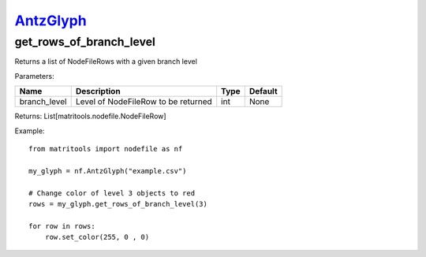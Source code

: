 `AntzGlyph <antzglyph.html>`_
=============================
get_rows_of_branch_level
------------------------
Returns a list of NodeFileRows with a given branch level

Parameters:

+--------------+---------------------------------------+------+---------+
| Name         | Description                           | Type | Default |
+==============+=======================================+======+=========+
| branch_level | Level of NodeFileRow to be returned   | int  | None    |
+--------------+---------------------------------------+------+---------+

Returns: List[matritools.nodefile.NodeFileRow]

Example::

    from matritools import nodefile as nf

    my_glyph = nf.AntzGlyph("example.csv")

    # Change color of level 3 objects to red
    rows = my_glyph.get_rows_of_branch_level(3)

    for row in rows:
        row.set_color(255, 0 , 0)

